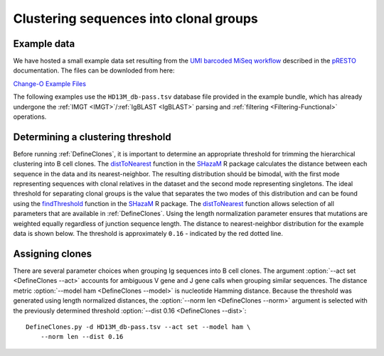 .. _Cloning:

Clustering sequences into clonal groups
================================================================================

Example data
--------------------------------------------------------------------------------

We have hosted a small example data set resulting from the
`UMI barcoded MiSeq workflow <https://presto.readthedocs.io/en/stable/workflows/Stern2014_Workflow.html>`__
described in the `pRESTO <http://presto.readthedocs.io>`__ documentation. The files can be
downloded from here:

`Change-O Example Files <http://clip.med.yale.edu/immcantation/examples/AIRR_Example.tar.gz>`__

The following examples use the ``HD13M_db-pass.tsv`` database file provided in
the example bundle, which has already undergone the :ref:`IMGT <IMGT>`/:ref:`IgBLAST <IgBLAST>`
parsing and :ref:`filtering <Filtering-Functional>` operations.

Determining a clustering threshold
--------------------------------------------------------------------------------

Before running :ref:`DefineClones`, it is important to determine an
appropriate threshold for trimming the hierarchical clustering into B cell
clones. The `distToNearest <http://shazam.readthedocs.io/en/stable/vignettes/DistToNearest-Vignette>`__
function in the `SHazaM <http://shazam.readthedocs.io>`__ R package calculates
the distance between each sequence in the data and its nearest-neighbor. The
resulting distribution should be bimodal, with the first mode representing sequences
with clonal relatives in the dataset and the second mode representing singletons.
The ideal threshold for separating clonal groups is the value that separates
the two modes of this distribution and can be found using the 
`findThreshold <http://shazam.readthedocs.io/en/stable/vignettes/DistToNearest-Vignette>`__
function in the `SHazaM <http://shazam.readthedocs.io>`__ R package. The
`distToNearest <http://shazam.readthedocs.io/en/stable/vignettes/DistToNearest-Vignette>`__
function allows selection of all parameters that are available in :ref:`DefineClones`. 
Using the length normalization parameter ensures that mutations are weighted equally
regardless of junction sequence length. The distance to nearest-neighbor distribution
for the example data is shown below. The threshold is approximately ``0.16`` - indicated
by the red dotted line.

.. figure:: figures/cloning_threshold.svg
    :align: center
    :width: 100%

.. seealso::

    For additional details see the vignette on
    `tuning clonal assignment thresholds <http://shazam.readthedocs.io/en/stable/vignettes/DistToNearest-Vignette>`__.

Assigning clones
--------------------------------------------------------------------------------

There are several parameter choices when grouping Ig sequences into B cell
clones. The argument :option:`--act set <DefineClones --act>`
accounts for ambiguous V gene and J gene calls when grouping similar sequences. The
distance metric :option:`--model ham <DefineClones --model>`
is nucleotide Hamming distance. Because the threshold was generated using length
normalized distances, the :option:`--norm len <DefineClones --norm>` argument is
selected with the previously determined threshold :option:`--dist 0.16 <DefineClones --dist>`::

    DefineClones.py -d HD13M_db-pass.tsv --act set --model ham \
        --norm len --dist 0.16
